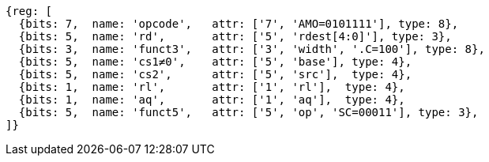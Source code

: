 //## 2.6 Load and Store Instructions

[wavedrom, ,svg]
....
{reg: [
  {bits: 7,  name: 'opcode',   attr: ['7', 'AMO=0101111'], type: 8},
  {bits: 5,  name: 'rd',       attr: ['5', 'rdest[4:0]'], type: 3},
  {bits: 3,  name: 'funct3',   attr: ['3', 'width', '.C=100'], type: 8},
  {bits: 5,  name: 'cs1≠0',    attr: ['5', 'base'], type: 4},
  {bits: 5,  name: 'cs2',      attr: ['5', 'src'],  type: 4},
  {bits: 1,  name: 'rl',       attr: ['1', 'rl'],  type: 4},
  {bits: 1,  name: 'aq',       attr: ['1', 'aq'],  type: 4},
  {bits: 5,  name: 'funct5',   attr: ['5', 'op', 'SC=00011'], type: 3},
]}
....
